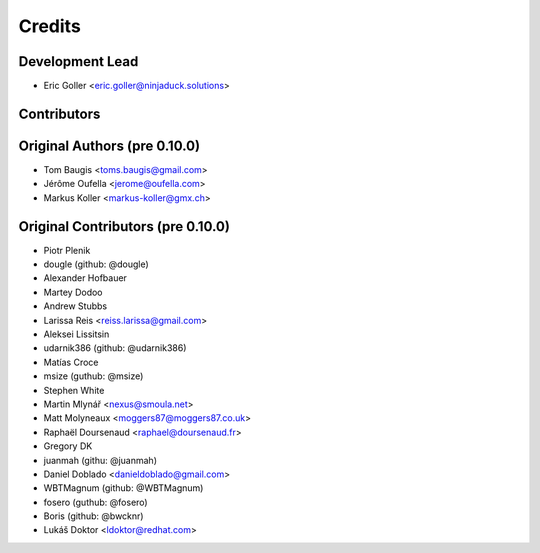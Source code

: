Credits
=======

Development Lead
----------------

* Eric Goller <eric.goller@ninjaduck.solutions>

Contributors
------------

Original Authors (pre 0.10.0)
------------------------------
* Tom Baugis <toms.baugis@gmail.com>
* Jérôme Oufella <jerome@oufella.com>
* Markus Koller <markus-koller@gmx.ch>


Original Contributors (pre 0.10.0)
-----------------------------------

* Piotr Plenik
* dougle (github: @dougle)
* Alexander Hofbauer
* Martey Dodoo
* Andrew Stubbs
* Larissa Reis <reiss.larissa@gmail.com>
* Aleksei Lissitsin
* udarnik386 (github: @udarnik386)
* Matías Croce
* msize (guthub: @msize)
* Stephen White
* Martin Mlynář <nexus@smoula.net>
* Matt Molyneaux <moggers87@moggers87.co.uk>
* Raphaël Doursenaud <raphael@doursenaud.fr>
* Gregory DK
* juanmah (githu: @juanmah)
* Daniel Doblado <danieldoblado@gmail.com>
* WBTMagnum (github: @WBTMagnum)
* fosero (guthub: @fosero)
* Boris (github: @bwcknr)
* Lukáš Doktor <ldoktor@redhat.com>
